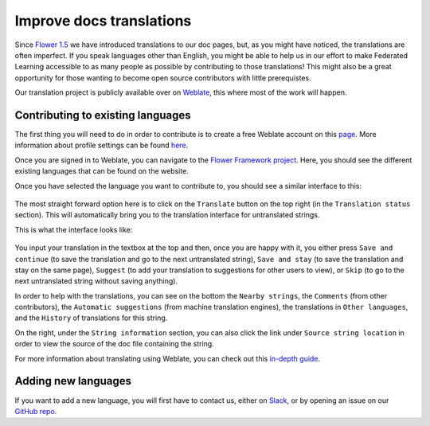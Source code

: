 Improve docs translations
=========================

Since `Flower 1.5
<https://flower.dev/docs/framework/ref-changelog.html#v1-5-0-2023-08-31>`_ we
have introduced translations to our doc pages, but, as you might have noticed,
the translations are often imperfect. If you speak languages other than
English, you might be able to help us in our effort to make Federated Learning
accessible to as many people as possible by contributing to those translations!
This might also be a great opportunity for those wanting to become open source
contributors with little prerequistes.

Our translation project is publicly available over on `Weblate
<https://hosted.weblate.org/projects/flower-docs/framework/>`_, this where most
of the work will happen.

Contributing to existing languages
----------------------------------

.. youtube:: 10_Xfy5BOfQ
   :width: 100%

The first thing you will need to do in order to contribute is to create a
free Weblate account on this `page
<https://hosted.weblate.org/accounts/register/>`_. More information
about profile settings can be found `here
<https://docs.weblate.org/en/latest/user/profile.html>`_.

Once you are signed in to Weblate, you can navigate to the `Flower Framework
project <https://hosted.weblate.org/projects/flower-docs/framework/>`_. Here,
you should see the different existing languages that can be found on the
website.

Once you have selected the language you want to contribute to, you should see a
similar interface to this:

   .. image:: _static/weblate_status.png

The most straight forward option here is to click on the ``Translate`` button
on the top right (in the ``Translation status`` section). This will
automatically bring you to the translation interface for untranslated strings.

This is what the interface looks like:

  .. image:: _static/weblate_interface.png

You input your translation in the textbox at the top and then, once you are
happy with it, you either press ``Save and continue`` (to save the translation
and go to the next untranslated string), ``Save and stay`` (to save the
translation and stay on the same page), ``Suggest`` (to add your translation to
suggestions for other users to view), or ``Skip`` (to go to the next
untranslated string without saving anything).

In order to help with the translations, you can see on the bottom the ``Nearby
strings``, the ``Comments`` (from other contributors), the ``Automatic
suggestions`` (from machine translation engines), the translations in ``Other
languages``, and the ``History`` of translations for this string.

On the right, under the ``String information`` section, you can also click the
link under ``Source string location`` in order to view the source of the doc
file containing the string.

For more information about translating using Weblate, you can check out this
`in-depth guide <https://docs.weblate.org/en/latest/user/translating.html>`_.

Adding new languages
--------------------

If you want to add a new language, you will first have to contact us, either on
`Slack <https://flower.dev/join-slack>`_, or by opening an issue on our `GitHub
repo <https://github.com/adap/flower>`_.

